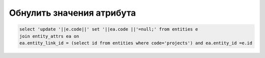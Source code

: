 Обнулить значения атрибута
=============================================

.. code-block:: sql

	select 'update '||e.code||' set '||ea.code ||'=null;' from entities e
	join entity_attrs ea on 
	ea.entity_link_id = (select id from entities where code='projects') and ea.entity_id =e.id

